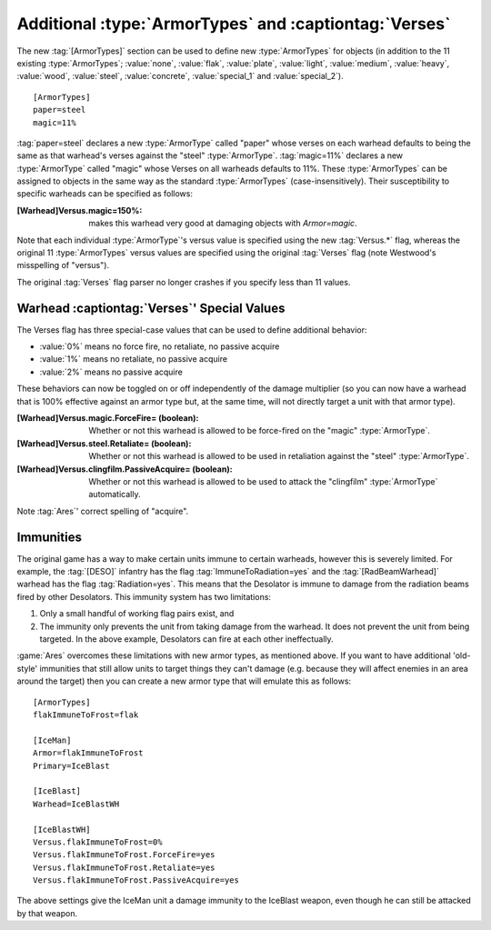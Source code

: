 Additional :type:`ArmorTypes` and :captiontag:`Verses`
~~~~~~~~~~~~~~~~~~~~~~~~~~~~~~~~~~~~~~~~~~~~~~~~~~~~~~

The new :tag:`[ArmorTypes]` section can be used to define new :type:`ArmorTypes`
for objects (in addition to the 11 existing :type:`ArmorTypes`; :value:`none`,
\ :value:`flak`, :value:`plate`, :value:`light`, :value:`medium`,
\ :value:`heavy`, :value:`wood`, :value:`steel`, :value:`concrete`,
\ :value:`special_1` and :value:`special_2`).


::

    [ArmorTypes]
    paper=steel
    magic=11%


:tag:`paper=steel` declares a new :type:`ArmorType` called "paper" whose
verses on each warhead defaults to being the same as that warhead's verses
against the "steel" :type:`ArmorType`. :tag:`magic=11%` declares a new
:type:`ArmorType` called "magic" whose Verses on all warheads defaults to 11%.
These :type:`ArmorTypes` can be assigned to objects in the same way as the
standard :type:`ArmorTypes` (case-insensitively). Their susceptibility to
specific warheads can be specified as follows:

:[Warhead]Versus.magic=150%: makes this warhead very good at damaging
  objects with `Armor=magic`.

Note that each individual :type:`ArmorType`'s versus value is specified using
the new :tag:`Versus.*` flag, whereas the original 11 :type:`ArmorTypes` versus
values are specified using the original :tag:`Verses` flag (note Westwood's
misspelling of "versus").

The original :tag:`Verses` flag parser no longer crashes if you specify less
than 11 values.

.. index:: ArmorTypes; Add custom ArmorTypes to warheads.

.. versionadded:: 0.1



Warhead :captiontag:`Verses`' Special Values
````````````````````````````````````````````

The Verses flag has three special-case values that can be used to define
additional behavior:


+ :value:`0%` means no force fire, no retaliate, no passive acquire
+ :value:`1%` means no retaliate, no passive acquire
+ :value:`2%` means no passive acquire


These behaviors can now be toggled on or off independently of the damage
multiplier (so you can now have a warhead that is 100% effective against an
armor type but, at the same time, will not directly target a unit with that
armor type).

:[Warhead]Versus.magic.ForceFire= (boolean): Whether or not this warhead is
  allowed to be force-fired on the "magic" :type:`ArmorType`.
:[Warhead]Versus.steel.Retaliate= (boolean): Whether or not this warhead is
  allowed to be used in retaliation against the "steel" :type:`ArmorType`.
:[Warhead]Versus.clingfilm.PassiveAcquire= (boolean): Whether or not this
  warhead is allowed to be used to attack the "clingfilm" :type:`ArmorType`
  automatically.


Note :tag:`Ares`' correct spelling of "acquire".

.. index:: ArmorTypes; Warhead verses special behaviours can be decoupled from Verses (ForceFire/Retaliate/PassiveAcquire).

.. versionadded:: 0.1



Immunities
``````````

The original game has a way to make certain units immune to certain warheads,
however this is severely limited. For example, the :tag:`[DESO]` infantry has
the flag :tag:`ImmuneToRadiation=yes` and the :tag:`[RadBeamWarhead]` warhead
has the flag :tag:`Radiation=yes`. This means that the Desolator is immune to
damage from the radiation beams fired by other Desolators. This immunity system
has two limitations:


1. Only a small handful of working flag pairs exist, and
2. The immunity only prevents the unit from taking damage from the warhead. It
   does not prevent the unit from being targeted. In the above example,
   Desolators can fire at each other ineffectually.


:game:`Ares` overcomes these limitations with new armor types, as mentioned
above. If you want to have additional 'old-style' immunities that still allow
units to target things they can't damage (e.g. because they will affect enemies
in an area around the target) then you can create a new armor type that will
emulate this as follows:


::

    [ArmorTypes]
    flakImmuneToFrost=flak
    
    [IceMan]
    Armor=flakImmuneToFrost
    Primary=IceBlast
    
    [IceBlast]
    Warhead=IceBlastWH
    
    [IceBlastWH]
    Versus.flakImmuneToFrost=0%
    Versus.flakImmuneToFrost.ForceFire=yes
    Versus.flakImmuneToFrost.Retaliate=yes
    Versus.flakImmuneToFrost.PassiveAcquire=yes


The above settings give the IceMan unit a damage immunity to the IceBlast
weapon, even though he can still be attacked by that weapon.

.. index:: ArmorTypes; Define your own immunities from certain warheads.

.. versionadded:: 0.1
